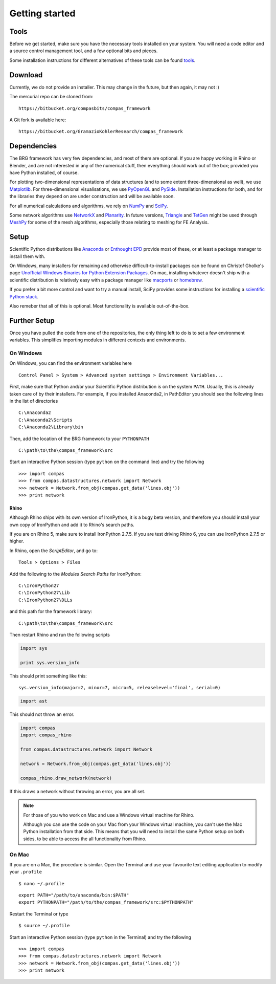 .. _getting-started:

********************************************************************************
Getting started
********************************************************************************


Tools
=====

Before we get started, make sure you have the necessary tools installed on your
system. You will need a code editor and a source control management tool, and a
few optional bits and pieces.

Some installation instructions for different alternatives of these tools can be
found tools_.


Download
========

Currently, we do not provide an installer. This may change in the future, but then
again, it may not :)

The mercurial repo can be cloned from::

    https://bitbucket.org/compasbits/compas_framework

A Git fork is available here::

    https://bitbucket.org/GramazioKohlerResearch/compas_framework


Dependencies
============

The BRG framework has very few dependencies, and most of them are optional. If
you are happy working in Rhino or Blender, and are not interested in any of the
numerical stuff, then everything should work out of the box;
provided you have Python installed, of course.

For plotting two-dimensional representations of data structures (and to some extent
three-dimensional as well), we use `Matplotlib <http://matplotlib.org/>`_.
For three-dimensional visualisations, we use `PyOpenGL <http://pyopengl.sourceforge.net/>`_ 
and `PySide <https://wiki.qt.io/PySide>`_. Installation instructions for both, 
and for the libraries they depend on are under construction and will be available soon.

For all numerical calculations and algorithms, we rely on `NumPy <http://www.numpy.org/>`_ 
and `SciPy <https://www.scipy.org/>`_.

Some network algorithms use `NetworkX <https://networkx.github.io/>`_ and
`Planarity <https://github.com/hagberg/planarity>`_.
In future versions, `Triangle <http://www.cs.cmu.edu/~quake/triangle.html>`_ and
`TetGen <http://wias-berlin.de/software/tetgen/>`_ might be used through
`MeshPy <https://mathema.tician.de/software/meshpy/>`_ for some of the mesh
algorithms, especially those relating to meshing for FE Analysis.


Setup
=====

Scientific Python distributions like `Anaconda <https://www.continuum.io/>`_ or
`Enthought EPD <https://www.enthought.com/products/epd/>`_ provide most of these,
or at least a package manager to install them with.

On Windows, many installers for remaining and otherwise difficult-to-install packages
can be found on Christof Gholke's page 
`Unofficial Windows Binaries for Python Extension Packages <http://www.lfd.uci.edu/~gohlke/pythonlibs/>`_.
On mac, installing whatever doesn't ship with a scientific distribution is
relatively easy with a package manager like `macports <https://www.macports.org/>`_
or `homebrew <http://brew.sh/>`_.

If you prefer a bit more control and want to try a manual install, SciPy provides
some instructions for installing a `scientific Python stack <http://www.scipy.org/about.html>`_.

Also remeber that all of this is optional. Most functionality is available out-of-the-box.


Further Setup
=============

Once you have pulled the code from one of the repositories, the only thing
left to do is to set a few environment variables. This simplifies importing modules
in different contexts and environments.


On Windows
++++++++++

On Windows, you can find the environment variables here

::

    Control Panel > System > Advanced system settings > Environment Variables...


First, make sure that Python and/or your Scientific Python distribution is on the
system ``PATH``. Usually, this is already taken care of by their installers.
For example, if you installed Anaconda2, in PathEditor you should see the following
lines in the list of directories

::

    C:\Anaconda2
    C:\Anaconda2\Scripts
    C:\Anaconda2\Library\bin


Then, add the location of the BRG framework to your ``PYTHONPATH``

::

    C:\path\to\the\compas_framework\src


Start an interactive Python session (type ``python`` on the command line)
and try the following

::

    >>> import compas
    >>> from compas.datastructures.network import Network
    >>> network = Network.from_obj(compas.get_data('lines.obj'))
    >>> print network


Rhino
-----

Although Rhino ships with its own version of IronPython, it is a bugy beta version,
and therefore you should install your own copy of IronPython and add it to Rhino's
search paths.

If you are on Rhino 5, make sure to install IronPython 2.7.5. If you are test driving
Rhino 6, you can use IronPython 2.7.5 or higher.


In Rhino, open the *ScriptEditor*, and go to::

    Tools > Options > Files


Add the following to the *Modules Search Paths* for IronPython::

    C:\IronPython27
    C:\IronPython27\Lib
    C:\IronPython27\DLLs


and this path for the framework library::

    C:\path\to\the\compas_framework\src


Then restart Rhino and run the following scripts


.. code-block:: python

    import sys

    print sys.version_info


This should print something like this::

    sys.version_info(major=2, minor=7, micro=5, releaselevel='final', serial=0)


.. code-block:: python

    import ast


This should not throw an error.


.. code-block:: python

    import compas
    import compas_rhino

    from compas.datastructures.network import Network

    network = Network.from_obj(compas.get_data('lines.obj'))

    compas_rhino.draw_network(network)


If this draws a network without throwing an error, you are all set.


.. note::

    For those of you who work on Mac and use a Windows virtual machine for Rhino.

    Although you can use the code on your Mac from your Windows virtual
    machine, you can't use the Mac Python installation from that side.
    This means that you will need to install the same Python setup on both sides,
    to be able to access the all functionality from Rhino.


On Mac
++++++

If you are on a Mac, the procedure is similar. Open the Terminal and use your
favourite text editing application to modify your ``.profile``

::

    $ nano ~/.profile

::

    export PATH="/path/to/anaconda/bin:$PATH"
    export PYTHONPATH="/path/to/the/compas_framework/src:$PYTHONPATH"

Restart the Terminal or type

::

    $ source ~/.profile

Start an interactive Python session (type ``python`` in the Terminal)
and try the following

::

    >>> import compas
    >>> from compas.datastructures.network import Network
    >>> network = Network.from_obj(compas.get_data('lines.obj'))
    >>> print network

